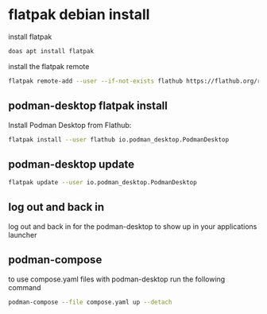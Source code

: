#+STARTUP: content
* flatpak debian install

install flatpak

#+begin_src sh
doas apt install flatpak
#+end_src

install the flatpak remote

#+begin_src sh
flatpak remote-add --user --if-not-exists flathub https://flathub.org/repo/flathub.flatpakrepo
#+end_src

** podman-desktop flatpak install

Install Podman Desktop from Flathub:

#+begin_src sh
flatpak install --user flathub io.podman_desktop.PodmanDesktop
#+end_src

** podman-desktop update

#+begin_src sh
flatpak update --user io.podman_desktop.PodmanDesktop
#+end_src

** log out and back in

log out and back in for the podman-desktop to show up in your applications launcher

** podman-compose

to use compose.yaml files with podman-desktop run the following command

#+begin_src sh
podman-compose --file compose.yaml up --detach
#+end_src

